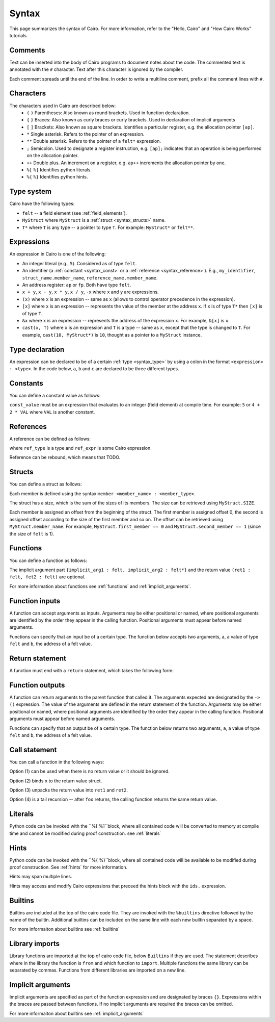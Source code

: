 Syntax
======

This page summarizes the syntax of Cairo. For more information, refer to the "Hello, Cairo"
and "How Cairo Works" tutorials.

Comments
--------

Text can be inserted into the body of Cairo programs to document notes about the code.
The commented text is annotated with the ``#`` character. Text after this character is ignored by
the compiler.

.. tested-code:: cairo syntax_comments

    # Comments can be placed before, after or within code blocks.
    func main():
        # The hash character signals that this line is a comment.
        # This line will also not run as code. The next line will.
        let x = 9
        return ()
    end

Each comment spreads until the end of the line. In order to write a multiline comment, prefix all
the comment lines with ``#``.

Characters
----------

The characters used in Cairo are described below:
    * ``(`` ``)`` Parentheses: Also known as round brackets. Used in function declaration.
    * ``{`` ``}`` Braces: Also known as curly braces or curly brackets. Used in declaration of implicit arguments
    * ``[`` ``]`` Brackets: Also known as square brackets. Identifies a particular register, e.g. the allocation pointer ``[ap]``.
    * ``*`` Single asterisk. Refers to the pointer of an expression.
    * ``**`` Double asterisk. Refers to the pointer of a ``felt*`` expression.
    * ``;`` Semicolon. Used to designate a register instruction, e.g. ``[ap];`` indicates that an operation is being performed on the allocation pointer.
    * ``++`` Double plus. An increment on a register, e.g. ``ap++`` increments the allocation pointer by one.
    * ``%[`` ``%]`` Identifies python literals.
    * ``%{`` ``%}`` Identifies python hints.

Type system
-----------

Cairo have the following types:

* ``felt`` -- a field element (see :ref:`field_elements`).
* ``MyStruct`` where ``MyStruct`` is a :ref:`struct <syntax_structs>` name.
* ``T*`` where ``T`` is any type -- a pointer to type ``T``. For example: ``MyStruct*`` or
  ``felt**``.

.. _syntax_type:

Expressions
-----------

An expression in Cairo is one of the following:

* An integer literal (e.g., ``5``). Considered as of type ``felt``.
* An identifier (a :ref:`constant <syntax_const>` or a :ref:`reference <syntax_reference>`).
  E.g., ``my_identifier``, ``struct_name.member_name``, ``reference_name.member_name``.
* An address register: ``ap`` or ``fp``. Both have type ``felt``.
* ``x + y``, ``x - y``, ``x * y``, ``x / y``, ``-x`` where ``x`` and ``y`` are expressions.
* ``(x)`` where ``x`` is an expression -- same as ``x``
  (allows to control operator precedence in the expression).
* ``[x]`` where ``x`` is an expression -- represents the value of the member at the address ``x``.
  If ``x`` is of type ``T*`` then ``[x]`` is of type ``T``.
* ``&x`` where ``x`` is an expression -- represents the address of the expression ``x``.
  For example, ``&[x]`` is ``x``.
* ``cast(x, T)`` where ``x`` is an expression and ``T`` is a type -- same as ``x``, except that
  the type is changed to ``T``. For example, ``cast(10, MyStruct*)`` is ``10``, thought as a pointer
  to a ``MyStruct`` instance.

.. _syntax_const:

Type declaration
----------------

An expression can be declared to be of a certain :ref:`type <syntax_type>` by using a colon in the
format ``<expression> : <type>``. In the code below, ``a``, ``b`` and ``c`` are declared to be three
different types.

.. tested-code:: cairo syntax_type_declaration

    alloc_locals
    local a : felt # felt
    local b : MyStruct # Struct
    local c : MyStruct* # Pointer to a struct

Constants
---------

You can define a constant value as follows:

.. tested-code:: cairo syntax_consts

   const CONSTANT_NAME = const_value

``const_value`` must be an expression that evaluates to an integer (field element) at compile time.
For example: ``5`` or ``4 + 2 * VAL`` where ``VAL`` is another constant.

.. _syntax_reference:

References
----------

A reference can be defined as follows:

.. tested-code:: cairo syntax_reference

   let ref_name : ref_type = ref_expr

where ``ref_type`` is a type and ``ref_expr`` is some Cairo expression.

Reference can be rebound, which means that TODO.

.. _syntax_structs:

Structs
-------

You can define a struct as follows:

.. tested-code:: cairo structs

   struct MyStruct:
       member first_member : felt
       member second_member : MyStruct*
   end

Each member is defined using the syntax ``member <member_name> : <member_type>``.

The struct has a size, which is the sum of the sizes of its members.
The size can be retrieved using ``MyStruct.SIZE``.

Each member is assigned an offset from the beginning of the struct.
The first member is assigned offset 0,
the second is assigned offset according to the size of the first member and so on.
The offset can be retrieved using ``MyStruct.member_name``.
For example, ``MyStruct.first_member == 0`` and ``MyStruct.second_member == 1``
(since the size of ``felt`` is 1).

Functions
---------

You can define a function as follows:

.. tested-code:: cairo syntax_function

   func func_name{implicit_arg1 : felt, implicit_arg2 : felt*}(
           arg1 : felt, arg2 : MyStruct*) -> (
           ret1 : felt, fet2 : felt):
       # Function body.
   end

The implicit argument part ``{implicit_arg1 : felt, implicit_arg2 : felt*}``
and the return value ``(ret1 : felt, fet2 : felt)`` are optional.

For more information about functions see :ref:`functions` and :ref:`implicit_arguments`.

Function inputs
---------------

A function can accept arguments as inputs. Arguments may be either positional or named, where
positional arguments are identified by the order they appear in the calling function. Positional
arguments must appear before named arguments.

.. tested-code:: cairo syntax_function_inputs

    func my_function(a,b):
        return()
    end

    func main():
        # Permitted
        my_function(2,b=3) # positional, named
        my_function(2,3) # positional, positional
        my_function(a=2,b=3) # named, named

        # Not permitted
        # my_function(a=2,3) # named, positional
        return()
    end

Functions can specify that an input be of a certain type. The function below accepts two arguments,
``a``, a value of type ``felt`` and ``b``, the address of a felt value.

.. tested-code:: cairo syntax_function_inputs_typed

    func my_function(a:felt,b:felt*):

Return statement
----------------

A function must end with a ``return`` statement, which takes the following form:

.. tested-code:: cairo syntax_function_return

   return (ret1=val1, ret2=val2)

Function outputs
----------------

A function can return arguments to the parent function that called it. The arguments expected are
designated by the ``-> ()`` expression. The value of the arguments are defined in the return
statement of the function. Arguments may be either positional or named, where positional arguments
are identified by the order they appear in the calling function. Positional arguments must appear
before named arguments.

.. tested-code:: cairo syntax_function_outputs

    func my_function() -> (a, b):
        # Permitted
        return (2, b=3) # positional, named

        # Not permitted
        # return (a=2, 3) # named, positional
    end

    func main():
        let (val_a, val_b) = my_function()
        return()
    end

Functions can specify that an output be of a certain type. The function below returns two arguments,
``a``, a value of type ``felt`` and ``b``, the address of a felt value.

.. tested-code:: cairo syntax_function_outputs_typed

    func my_function() -> (a : felt, b : felt*):

Call statement
--------------

You can call a function in the following ways:

.. tested-code:: cairo syntax_function_call

   foo(x=1, y=2)  # (1)
   let x = foo(x=1, y=2)  # (2)
   let (ret1, ret2) = foo(x=1, y=2)  # (3)
   return foo(x=1, y=2)  # (4)

Option (1) can be used when there is no return value or it should be ignored.

Option (2) binds ``x`` to the return value struct.

Option (3) unpacks the return value into ``ret1`` and ``ret2``.

Option (4) is a tail recursion -- after ``foo`` returns, the calling function returns the
same return value.


Literals
---------------

Python code can be invoked with the ``%[ %]``block, where all contained code will be converted to
memory at compile time and cannot be modified during proof construction. see :ref:`literals`

.. tested-code:: cairo syntax_literals

    let a = %[ 2 * 2 %] # a = 2 x 2 = 4

    let b = %[ pow(8,2) %] # b = 8 to the power 3 = 512

    let c = %[ len([6,7,8,9] %] # c = length of the list [6,7,8,9] = 4

Hints
-----

Python code can be invoked with the ``%{ %}``block, where all contained code will be available to be
modified during proof construction. See :ref:`hints` for more information.

.. tested-code:: cairo syntax_hints

    %{ a = 2 * 2 %}

Hints may span multiple lines.

.. tested-code:: cairo syntax_hints_multiline

    %{
        a = 2 * 2
        b = a * 5
    %}

Hints may access and modify Cairo expressions that preceed the hints block with the ``ids.``
expression.

.. tested-code:: cairo syntax_hints_multiline

    let a = 4
    %{
        b = 100 * ids.a # cairo expression a is accessed.
        ids.a = b # cairo expression a is modified.
    %}

Builtins
--------

Builtins are included at the top of the cairo code file. They are invoked with the  ``%builtins``
directive followed by the name of the builtin. Additional builtins can be included on the same
line with each new builtin separated by a space.

.. tested-code:: cairo syntax_builtins

    %builtins output pedersen

    function main():
        return()
    end


For more informaiton about builtins see :ref:`builtins`


Library imports
---------------

Library functions are imported at the top of cairo code file, below ``Builtins`` if they are used. The
statement describes where in the library the function is ``from`` and which function to ``import``.
Multiple functions the same library can be separated by commas. Functions from different libraries
are imported on a new line.

.. tested-code:: cairo syntax_library_imports

    # Builtins would be included here
    from starkware.cairo.common.math import assert_not_zero, assert_not_equal
    from starkware.cairo.common.registers import get_ap

    func main():
        assert_not_zero(10)
        assert_not_equal(2,3)
        let empty_memory_slot = get_ap()
        return ()
    end

Implicit arguments
------------------

Implicit arguments are specified as part of the function expression and are designated by
braces ``{}``. Expressions within the braces are passed between functions. If no implicit
arguments are required the braces can be omitted.

.. tested-code:: cairo syntax_implicit_arguments

    % builtins output

    func main{output_ptr}():
        return ()
    end

For more informaiton about builtins see :ref:`implicit_arguments`
